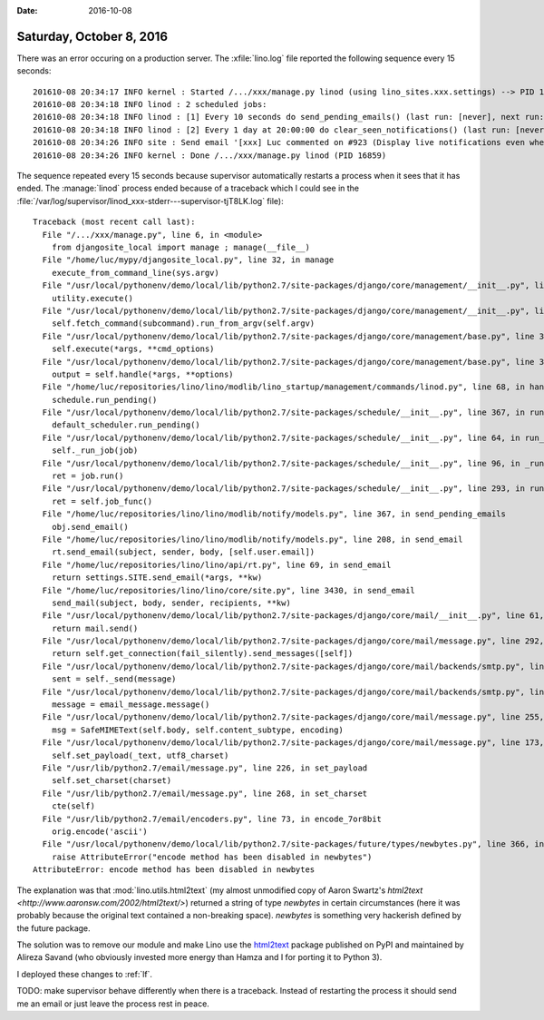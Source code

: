 :date: 2016-10-08

=========================
Saturday, October 8, 2016
=========================

There was an error occuring on a production server. The
:xfile:`lino.log` file reported the following sequence every 15
seconds::

    201610-08 20:34:17 INFO kernel : Started /.../xxx/manage.py linod (using lino_sites.xxx.settings) --> PID 16859
    201610-08 20:34:18 INFO linod : 2 scheduled jobs:
    201610-08 20:34:18 INFO linod : [1] Every 10 seconds do send_pending_emails() (last run: [never], next run: 2016-10-08 20:34:25)
    201610-08 20:34:18 INFO linod : [2] Every 1 day at 20:00:00 do clear_seen_notifications() (last run: [never], next run: 2016-10-09 20:00:00)
    201610-08 20:34:26 INFO site : Send email '[xxx] Luc commented on #923 (Display live notifications even when the browser is minimized)' from noreply@lino-framework.org to [u'joe.doe@gmail.com']
    201610-08 20:34:26 INFO kernel : Done /.../xxx/manage.py linod (PID 16859)

The sequence repeated every 15 seconds because supervisor
automatically restarts a process when it sees that it has ended.  The
:manage:`linod` process ended because of a traceback which I could see
in the
:file:`/var/log/supervisor/linod_xxx-stderr---supervisor-tjT8LK.log`
file)::

    Traceback (most recent call last):
      File "/.../xxx/manage.py", line 6, in <module>
        from djangosite_local import manage ; manage(__file__)
      File "/home/luc/mypy/djangosite_local.py", line 32, in manage
        execute_from_command_line(sys.argv)
      File "/usr/local/pythonenv/demo/local/lib/python2.7/site-packages/django/core/management/__init__.py", line 353, in execute_from_command_line
        utility.execute()
      File "/usr/local/pythonenv/demo/local/lib/python2.7/site-packages/django/core/management/__init__.py", line 345, in execute
        self.fetch_command(subcommand).run_from_argv(self.argv)
      File "/usr/local/pythonenv/demo/local/lib/python2.7/site-packages/django/core/management/base.py", line 348, in run_from_argv
        self.execute(*args, **cmd_options)
      File "/usr/local/pythonenv/demo/local/lib/python2.7/site-packages/django/core/management/base.py", line 399, in execute
        output = self.handle(*args, **options)
      File "/home/luc/repositories/lino/lino/modlib/lino_startup/management/commands/linod.py", line 68, in handle
        schedule.run_pending()
      File "/usr/local/pythonenv/demo/local/lib/python2.7/site-packages/schedule/__init__.py", line 367, in run_pending
        default_scheduler.run_pending()
      File "/usr/local/pythonenv/demo/local/lib/python2.7/site-packages/schedule/__init__.py", line 64, in run_pending
        self._run_job(job)
      File "/usr/local/pythonenv/demo/local/lib/python2.7/site-packages/schedule/__init__.py", line 96, in _run_job
        ret = job.run()
      File "/usr/local/pythonenv/demo/local/lib/python2.7/site-packages/schedule/__init__.py", line 293, in run
        ret = self.job_func()
      File "/home/luc/repositories/lino/lino/modlib/notify/models.py", line 367, in send_pending_emails
        obj.send_email()
      File "/home/luc/repositories/lino/lino/modlib/notify/models.py", line 208, in send_email
        rt.send_email(subject, sender, body, [self.user.email])
      File "/home/luc/repositories/lino/lino/api/rt.py", line 69, in send_email
        return settings.SITE.send_email(*args, **kw)
      File "/home/luc/repositories/lino/lino/core/site.py", line 3430, in send_email
        send_mail(subject, body, sender, recipients, **kw)
      File "/usr/local/pythonenv/demo/local/lib/python2.7/site-packages/django/core/mail/__init__.py", line 61, in send_mail
        return mail.send()
      File "/usr/local/pythonenv/demo/local/lib/python2.7/site-packages/django/core/mail/message.py", line 292, in send
        return self.get_connection(fail_silently).send_messages([self])
      File "/usr/local/pythonenv/demo/local/lib/python2.7/site-packages/django/core/mail/backends/smtp.py", line 107, in send_messages
        sent = self._send(message)
      File "/usr/local/pythonenv/demo/local/lib/python2.7/site-packages/django/core/mail/backends/smtp.py", line 121, in _send
        message = email_message.message()
      File "/usr/local/pythonenv/demo/local/lib/python2.7/site-packages/django/core/mail/message.py", line 255, in message
        msg = SafeMIMEText(self.body, self.content_subtype, encoding)
      File "/usr/local/pythonenv/demo/local/lib/python2.7/site-packages/django/core/mail/message.py", line 173, in __init__
        self.set_payload(_text, utf8_charset)
      File "/usr/lib/python2.7/email/message.py", line 226, in set_payload
        self.set_charset(charset)
      File "/usr/lib/python2.7/email/message.py", line 268, in set_charset
        cte(self)
      File "/usr/lib/python2.7/email/encoders.py", line 73, in encode_7or8bit
        orig.encode('ascii')
      File "/usr/local/pythonenv/demo/local/lib/python2.7/site-packages/future/types/newbytes.py", line 366, in __getattribute__
        raise AttributeError("encode method has been disabled in newbytes")
    AttributeError: encode method has been disabled in newbytes


The explanation was that :mod:`lino.utils.html2text` (my almost
unmodified copy of Aaron Swartz's `html2text
<http://www.aaronsw.com/2002/html2text/>`) returned a string of type
`newbytes` in certain circumstances (here it was probably because the
original text contained a non-breaking space).  `newbytes` is
something very hackerish defined by the future package.

The solution was to remove our module and make Lino use the `html2text
<https://pypi.python.org/pypi/html2text/>`__ package published on PyPI
and maintained by Alireza Savand (who obviously invested more energy
than Hamza and I for porting it to Python 3).

I deployed these changes to :ref:`lf`.

TODO: make supervisor behave differently when there is a
traceback. Instead of restarting the process it should send me an
email or just leave the process rest in peace.
